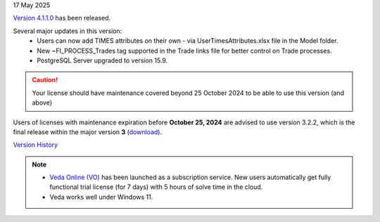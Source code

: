 .. Veda news documentation master file, created by
   sphinx-quickstart on Tue Feb 23 11:03:05 2021.
   You can adapt this file completely to your liking, but it should at least
   contain the root `toctree` directive.

.. .. topic::

17 May 2025

`Version 4.1.1.0 <https://github.com/kanors-emr/Veda2.0-Installation>`_ has been released.

Several major updates in this version:
   * Users can now add TIMES attributes on their own - via UserTimesAttributes.xlsx file in the Model folder.
   * New ~FI_PROCESS_Trades tag supported in the Trade links file for better control on Trade processes.
   * PostgreSQL Server upgraded to version 15.9.

.. caution::
   Your license should have maintenance covered beyond 25 October 2024 to be able to use this version (and above)

Users of licenses with maintenance expiration before **October 25, 2024** are advised to use
version 3.2.2, which is the final release within the major version **3** (`download <https://github.com/kanors-emr/Veda2.0-Installation/releases/tag/v3.2.2.0>`_).

`Version History <https://veda-documentation.readthedocs.io/en/latest/pages/version_history.html>`_

.. note::
   * `Veda Online (VO) <https://vedaonline.cloud/>`_ has been launched as a subscription service. New users automatically get fully functional trial license (for 7 days) with 5 hours of solve time in the cloud.
   * Veda works well under Windows 11.
